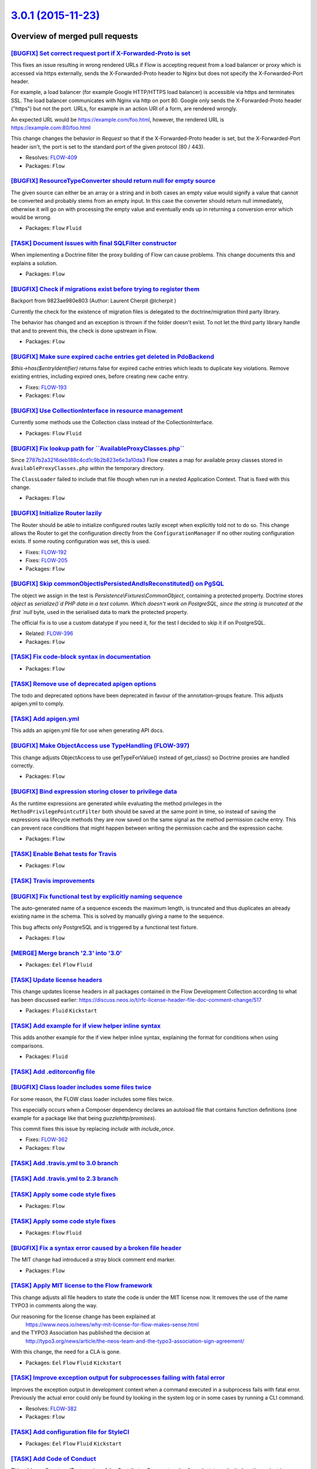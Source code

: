 `3.0.1 (2015-11-23) <https://github.com/neos/flow-development-collection/releases/tag/3.0.1>`_
==============================================================================================

Overview of merged pull requests
~~~~~~~~~~~~~~~~~~~~~~~~~~~~~~~~

`[BUGFIX] Set correct request port if X-Forwarded-Proto is set <https://github.com/neos/flow-development-collection/pull/120>`_
-------------------------------------------------------------------------------------------------------------------------------

This fixes an issue resulting in wrong rendered URLs if Flow is accepting
request from a load balancer or proxy which is accessed via https
externally, sends the X-Forwarded-Proto header to Nginx but does not
specify the X-Forwarded-Port header.

For example, a load balancer (for example Google HTTP/HTTPS load
balancer) is accessible via https and terminates SSL. The load balancer
communicates with Nginx via http on port 80. Google only sends the
X-Forwarded-Proto header ("https") but not the port. URLs, for example
in an action URI of a form, are rendered wrongly.

An expected URL would be https://example.com/foo.html, however, the
rendered URL is https://example.com:80/foo.html

This change changes the behavior in `Request` so that if the
X-Forwarded-Proto header is set, but the X-Forwarded-Port header isn't,
the port is set to the standard port of the given protocol (80 / 443).

* Resolves: `FLOW-409 <https://jira.neos.io/browse/FLOW-409>`_
* Packages: ``Flow``

`[BUGFIX] ResourceTypeConverter should return null for empty source <https://github.com/neos/flow-development-collection/pull/111>`_
------------------------------------------------------------------------------------------------------------------------------------

The given source can either be an array or a string and in both cases
an empty value would signify a value that cannot be converted and
probably stems from an empty input. In this case the converter
should return null immediately, otherwise it will go on with processing
the empty value and eventually ends up in returning a conversion error
which would be wrong.

* Packages: ``Flow`` ``Fluid``

`[TASK] Document issues with final SQLFilter constructor <https://github.com/neos/flow-development-collection/pull/116>`_
-------------------------------------------------------------------------------------------------------------------------

When implementing a Doctrine filter the proxy building of Flow can cause problems. This change documents this and explains a solution.

* Packages: ``Flow``

`[BUGFIX] Check if migrations exist before trying to register them <https://github.com/neos/flow-development-collection/pull/115>`_
-----------------------------------------------------------------------------------------------------------------------------------

Backport from 9823ae980e803 (Author: Laurent Cherpit @lcherpit )

Currently the check for the existence of migration files is delegated
to the doctrine/migration third party library.

The behavior has changed and an exception is thrown if the folder doesn't
exist. To not let the third party library handle that and to prevent this,
the check is done upstream in Flow.

* Packages: ``Flow``

`[BUGFIX] Make sure expired cache entries get deleted in PdoBackend <https://github.com/neos/flow-development-collection/pull/110>`_
------------------------------------------------------------------------------------------------------------------------------------

`$this->has($entryIdentifier)` returns false for expired cache entries
which leads to duplicate key violations. Remove existing entries,
including expired ones, before creating new cache entry.

* Fixes: `FLOW-193 <https://jira.neos.io/browse/FLOW-193>`_
* Packages: ``Flow``

`[BUGFIX] Use CollectionInterface in resource management <https://github.com/neos/flow-development-collection/pull/81>`_
------------------------------------------------------------------------------------------------------------------------

Currently some methods use the Collection class instead of the
CollectionInterface.

* Packages: ``Flow`` ``Fluid``

`[BUGFIX] Fix lookup path for \`\`AvailableProxyClasses.php\`\` <https://github.com/neos/flow-development-collection/pull/96>`_
-------------------------------------------------------------------------------------------------------------------------------

Since `2787b2a3216deb188c4cd1c9b2b823e6e3a10da3 <https://github.com/neos/flow-development-collection/commit/2787b2a3216deb188c4cd1c9b2b823e6e3a10da3>`_ Flow creates a
map for available proxy classes stored in ``AvailableProxyClasses.php``
within the temporary directory.

The ``ClassLoader`` failed to include that file though when run in
a nested Application Context. That is fixed with this change.

* Packages: ``Flow``

`[BUGFIX] Initialize Router lazily <https://github.com/neos/flow-development-collection/pull/98>`_
--------------------------------------------------------------------------------------------------

The Router should be able to initialize configured routes lazily
except when explicitly told not to do so.
This change allows the Router to get the configuration directly
from the ``ConfigurationManager`` if no other routing configuration
exists. If some routing configuration was set, this is used.

* Fixes: `FLOW-192 <https://jira.neos.io/browse/FLOW-192>`_
* Fixes: `FLOW-205 <https://jira.neos.io/browse/FLOW-205>`_

* Packages: ``Flow``

`[BUGFIX] Skip commonObjectIsPersistedAndIsReconstituted() on PgSQL <https://github.com/neos/flow-development-collection/pull/79>`_
-----------------------------------------------------------------------------------------------------------------------------------

The object we assign in the test is `Persistence\\Fixtures\\CommonObject`,
containing a protected property. Doctrine stores `object` as
`serialize()`d PHP data in a text column. Which doesn't work on
PostgreSQL, since the string is truncated at the first `null` byte,
used in the serialised data to mark the protected property.

The official fix is to use a custom datatype if you need it, for the
test I decided to skip it if on PostgreSQL.

* Related: `FLOW-396 <https://jira.neos.io/browse/FLOW-396>`_
* Packages: ``Flow``

`[TASK] Fix code-block syntax in documentation <https://github.com/neos/flow-development-collection/pull/99>`_
--------------------------------------------------------------------------------------------------------------

* Packages: ``Flow``

`[TASK] Remove use of deprecated apigen options <https://github.com/neos/flow-development-collection/pull/94>`_
---------------------------------------------------------------------------------------------------------------

The todo and deprecated options have been deprecated in favour of the
annotation-groups feature. This adjusts apigen.yml to comply.

`[TASK] Add apigen.yml <https://github.com/neos/flow-development-collection/pull/93>`_
--------------------------------------------------------------------------------------

This adds an apigen.yml file for use when generating API docs.

`[BUGFIX] Make ObjectAccess use TypeHandling (FLOW-397) <https://github.com/neos/flow-development-collection/pull/92>`_
-----------------------------------------------------------------------------------------------------------------------

This change adjusts ObjectAccess to use getTypeForValue() instead of
get_class() so Doctrine proxies are handled correctly.

* Packages: ``Flow``

`[BUGFIX] Bind expression storing closer to privilege data <https://github.com/neos/flow-development-collection/pull/89>`_
--------------------------------------------------------------------------------------------------------------------------

As the runtime expressions are generated while evaluating the
method privileges in the ``MethodPrivilegePointcutFilter`` both
should be saved at the same point in time, so instead of saving
the expressions via lifecycle methods they are now saved on the
same signal as the method permission cache entry.
This can prevent race conditions that might happen between
writing the permission cache and the expression cache.

* Packages: ``Flow``

`[TASK] Enable Behat tests for Travis <https://github.com/neos/flow-development-collection/pull/86>`_
-----------------------------------------------------------------------------------------------------

* Packages: ``Flow``

`[TASK] Travis improvements <https://github.com/neos/flow-development-collection/pull/85>`_
-------------------------------------------------------------------------------------------

`[BUGFIX] Fix functional test by explicitly naming sequence <https://github.com/neos/flow-development-collection/pull/78>`_
---------------------------------------------------------------------------------------------------------------------------

The auto-generated name of a sequence exceeds the maximum length, is
truncated and thus duplicates an already existing name in the schema.
This is solved by manually giving a name to the sequence.

This bug affects only PostgreSQL and is triggered by a functional test
fixture.

* Packages: ``Flow``

`[MERGE] Merge branch '2.3' into '3.0' <https://github.com/neos/flow-development-collection/pull/72>`_
------------------------------------------------------------------------------------------------------

* Packages: ``Eel`` ``Flow`` ``Fluid``

`[TASK] Update license headers <https://github.com/neos/flow-development-collection/pull/69>`_
----------------------------------------------------------------------------------------------

This change updates license headers in all packages contained in the Flow Development Collection according to what has been discussed earlier: https://discuss.neos.io/t/rfc-license-header-file-doc-comment-change/517


* Packages: ``Fluid`` ``Kickstart``

`[TASK] Add example for if view helper inline syntax <https://github.com/neos/flow-development-collection/pull/68>`_
--------------------------------------------------------------------------------------------------------------------

This adds another example for the if view helper inline syntax,
explaining the format for conditions when using comparisons.


* Packages: ``Fluid``

`[TASK] Add .editorconfig file <https://github.com/neos/flow-development-collection/pull/49>`_
----------------------------------------------------------------------------------------------

`[BUGFIX] Class loader includes some files twice <https://github.com/neos/flow-development-collection/pull/38>`_
----------------------------------------------------------------------------------------------------------------

For some reason, the FLOW class loader includes some files twice.

This especially occurs when a Composer dependency declares an autoload file that contains function definitions (one example for a package like that being `guzzlehttp/promises`).

This commit fixes this issue by replacing `include` with `include_once`.

* Fixes: `FLOW-362 <https://jira.neos.io/browse/FLOW-362>`_
* Packages: ``Flow``

`[TASK] Add .travis.yml to 3.0 branch <https://github.com/neos/flow-development-collection/pull/66>`_
-----------------------------------------------------------------------------------------------------

`[TASK] Add .travis.yml to 2.3 branch <https://github.com/neos/flow-development-collection/pull/65>`_
-----------------------------------------------------------------------------------------------------

`[TASK] Apply some code style fixes <https://github.com/neos/flow-development-collection/pull/61>`_
---------------------------------------------------------------------------------------------------

* Packages: ``Flow``

`[TASK] Apply some code style fixes <https://github.com/neos/flow-development-collection/pull/60>`_
---------------------------------------------------------------------------------------------------

* Packages: ``Flow`` ``Fluid``

`[BUGFIX] Fix a syntax error caused by a broken file header <https://github.com/neos/flow-development-collection/pull/58>`_
---------------------------------------------------------------------------------------------------------------------------

The MIT change had introduced a stray block comment end marker.

* Packages: ``Flow``

`[TASK] Apply MIT license to the Flow framework <https://github.com/neos/flow-development-collection/pull/52>`_
---------------------------------------------------------------------------------------------------------------

This change adjusts all file headers to state the code is under the MIT
license now. It removes the use of the name TYPO3 in comments along the
way.

Our reasoning for the license change has been explained at
 https://www.neos.io/news/why-mit-license-for-flow-makes-sense.html
and the TYPO3 Association has published the decision at
 http://typo3.org/news/article/the-neos-team-and-the-typo3-association-sign-agreement/

With this change, the need for a CLA is gone.

* Packages: ``Eel`` ``Flow`` ``Fluid`` ``Kickstart``

`[TASK] Improve exception output for subprocesses failing with fatal error <https://github.com/neos/flow-development-collection/pull/40>`_
------------------------------------------------------------------------------------------------------------------------------------------

Improves the exception output in development context when a command executed
in a subprocess fails with fatal error. Previously the actual error could only
be found by looking in the system log or in some cases by running a CLI command.

* Resolves: `FLOW-382 <https://jira.neos.io/browse/FLOW-382>`_
* Packages: ``Flow``

`[TASK] Add configuration file for StyleCI <https://github.com/neos/flow-development-collection/pull/48>`_
----------------------------------------------------------------------------------------------------------

* Packages: ``Eel`` ``Flow`` ``Fluid`` ``Kickstart``

`[TASK] Add Code of Conduct <https://github.com/neos/flow-development-collection/pull/45>`_
-------------------------------------------------------------------------------------------

This adds a reStructuredText version of the Contributor Covenant
code of conduct, to make it clear the project is governed by that.

See also http://contributor-covenant.org/version/1/2/0/

`[TASK] Add Readme.rst files for individual packages <https://github.com/neos/flow-development-collection/pull/47>`_
--------------------------------------------------------------------------------------------------------------------

This adds a Readme.rst to each package, so that the read-only subplit
repositories have a readme file for GitHub to show and for the users
to read.

* Packages: ``Eel`` ``Flow`` ``Fluid`` ``Kickstart``

`[BUGFIX] Remove neos composer plugin from reflection <https://github.com/neos/flow-development-collection/pull/39>`_
---------------------------------------------------------------------------------------------------------------------

As Flow 2.3 still uses a blacklist approach for reflection and proxybuilding the neos composer plugin needs to be excluded instead of the composer installers package.

* Packages: ``Flow``

`[BUGFIX] SecurityContext does not inject SessionManagerInterface <https://github.com/neos/flow-development-collection/pull/22>`_
---------------------------------------------------------------------------------------------------------------------------------

In TYPO3/Flow/Security/Context class SessionManagerInterface should be injected
to follow the Objects configuration. This breaks projects where a custom
SessionManager is implemented and switched using Objects configuration.

However in the Unit test for security context SessionManagerInterface is mocked.

PS: This issue is already handled in Flow 3.0 so need a HotFix for 2.3

* Fixes: `FLOW-380 <https://jira.neos.io/browse/FLOW-380>`_
* Packages: ``Flow``

`Merge branch 2.3 into 3.0 <https://github.com/neos/flow-development-collection/pull/37>`_
------------------------------------------------------------------------------------------

`[TASK] Allow InstallerScripts to work with collection repository <https://github.com/neos/flow-development-collection/pull/36>`_
---------------------------------------------------------------------------------------------------------------------------------

The InstallerScripts taking care of copying distribution resources
after composer operations would assume package paths that are
incompatible with the joined repositories. This will result in
missing Neos Routes on installing from the collection repository.

This is a first step after which the joined composer.json can be
used fully.

This deprecates the ["extras"]["typo3/flow"]["manage-resources"]
configuration for copying distribution resources. The deprecation
is in effect from 3.1 onwards and this option will be removed
three versions later. The new
["extras"]["neos"]["installer-resource-folders"] configuration
which is an array of directories containing installer resources
superseeds it with this changes and takes precedence. A typical
replacement would be:

  "installer-resource-folders": ["Resources/Private/Installer/"]


* Packages: ``Flow``

`[TASK] Add composer.json and template <https://github.com/neos/flow-development-collection/pull/31>`_
------------------------------------------------------------------------------------------------------

* Packages: ``Flow``

`[TASK] Add composer.json and template <https://github.com/neos/flow-development-collection/pull/30>`_
------------------------------------------------------------------------------------------------------

* Packages: ``Flow``

`Merge branch 2.3 into 3.0 <https://github.com/neos/flow-development-collection/pull/23>`_
------------------------------------------------------------------------------------------

`Detailed log <https://github.com/neos/flow-development-collection/compare/3.0.0...3.0.1>`_
~~~~~~~~~~~~~~~~~~~~~~~~~~~~~~~~~~~~~~~~~~~~~~~~~~~~~~~~~~~~~~~~~~~~~~~~~~~~~~~~~~~~~~~~~~~
